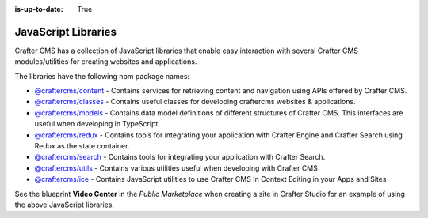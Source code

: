 :is-up-to-date: True

.. index:: JavaScript Libraries

.. _javascript-libraries:

====================
JavaScript Libraries
====================

Crafter CMS has a collection of JavaScript libraries that enable easy interaction with several Crafter CMS modules/utilities for creating websites and applications.

The libraries have the following npm package names:

* `@craftercms/content <https://www.npmjs.com/package/@craftercms/content>`__ - Contains services for retrieving content and navigation using APIs offered by Crafter CMS.
* `@craftercms/classes <https://www.npmjs.com/package/@craftercms/classes>`__ - Contains useful classes for developing craftercms websites & applications.
* `@craftercms/models <https://www.npmjs.com/package/@craftercms/models>`__ - Contains data model definitions of different structures of Crafter CMS. This interfaces are useful when developing in TypeScript.
* `@craftercms/redux <https://www.npmjs.com/package/@craftercms/redux>`__ - Contains tools for integrating your application with Crafter Engine and Crafter Search using Redux as the state container.
* `@craftercms/search <https://www.npmjs.com/package/@craftercms/search>`__ - Contains tools for integrating your application with Crafter Search.
* `@craftercms/utils <https://www.npmjs.com/package/@craftercms/utils>`__ - Contains various utilities useful when developing with Crafter CMS
* `@craftercms/ice <https://www.npmjs.com/package/@craftercms/ice>`__ - Contains JavaScript utilities to use Crafter CMS In Context Editing in your Apps and Sites


See the blueprint **Video Center** in the *Public Marketplace* when creating a site in Crafter Studio for an example of using the above JavaScript libraries.